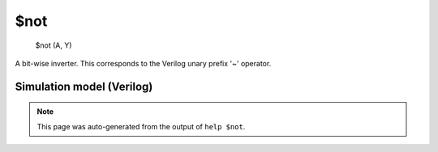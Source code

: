$not
====


    $not (A, Y)

A bit-wise inverter. This corresponds to the Verilog unary prefix '~' operator.

Simulation model (Verilog)
--------------------------

.. code-block:: verilog
   :caption: simlib.v:42

   module \$not (A, Y);
       
       parameter A_SIGNED = 0;
       parameter A_WIDTH = 0;
       parameter Y_WIDTH = 0;
       
       input [A_WIDTH-1:0] A;
       output [Y_WIDTH-1:0] Y;
       
       generate
           if (A_SIGNED) begin:BLOCK1
               assign Y = ~$signed(A);
           end else begin:BLOCK2
               assign Y = ~A;
           end
       endgenerate
       
   endmodule

.. note::

   This page was auto-generated from the output of
   ``help $not``.
